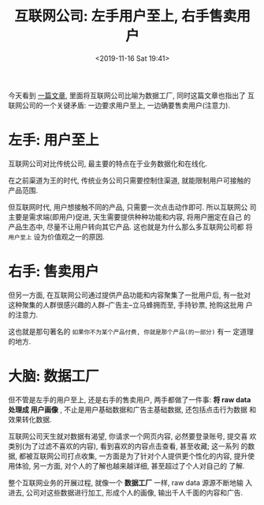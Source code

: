 #+title: 互联网公司: 左手用户至上, 右手售卖用户
#+DATE: <2019-11-16 Sat 19:41>
#+options: toc:nil num:nil

今天看到 [[https://stratechery.com/2018/data-factories/?utm_source=wanqu.co&utm_campaign=Wanqu+Daily&utm_medium=website][一篇文章]], 里面将互联网公司比喻为数据工厂, 同时这篇文章也指出了
互联网公司的一个关键矛盾: 一边要求用户至上, 一边确要售卖用户(注意力).

* 左手: 用户至上
互联网公司对比传统公司, 最主要的特点在于业务数据化和在线化.

在之前渠道为王的时代, 传统业务公司只需要控制住渠道, 就能限制用户可接触的
产品范围.

但互联网时代, 用户想接触不同的产品, 只需要一次点击动作即可. 所以互联网公
司主要是需求端(即用户)促进, 天生需要提供种种功能和内容, 将用户圈定在自己
的产品生态中, 尽量不让用户转向其它产品. 这也就是为什么那么多互联网公司都
将 =用户至上= 设为价值观之一的原因.

* 右手: 售卖用户
但另一方面, 在互联网公司通过提供产品功能和内容聚集了一批用户后, 有一批对
这种聚集的人群很感兴趣的人群--广告主--立马蜂拥而至, 手持钞票, 抢购这批用
户的注意力.

这也就是那句著名的 =如果你不为某个产品付费, 你就是那个产品(的一部分)= 有一
定道理的地方.

* 大脑: 数据工厂
但不管是左手的用户至上, 还是右手的售卖用户, 两手都做了一件事: *将 raw data
处理成 用户画像* , 不止是用户基础数据和广告主基础数据, 还包括点击行为数据
和效果转化数据.

互联网公司天生就对数据有渴望, 你请求一个网页内容, 必然要登录账号, 提交喜
欢类别(为了过滤不喜欢的内容), 看到喜欢的内容点击查看, 甚至收藏; 这一系列
的数据, 都被互联网公司打点收集, 一方面是为了针对个人提供更个性化的内容,
提升使用体验, 另一方面, 对个人的了解也越来越详细, 甚至超过了个人对自己的
了解.

整个互联网业务的开展过程, 就像一个 *数据工厂* 一样, raw data 源源不断地输
入进去, 公司对这些数据进行加工, 形成个人的画像, 输出千人千面的内容和广告.

